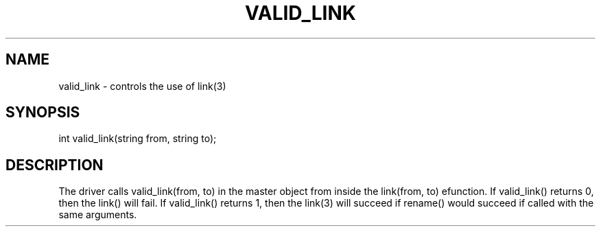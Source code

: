 .\"controls the use of link(3)
.TH VALID_LINK 4

.SH NAME
valid_link - controls the use of link(3)

.SH SYNOPSIS
int valid_link(string from, string to);

.SH DESCRIPTION
The driver calls valid_link(from, to) in the master object from inside the
link(from, to) efunction.  If valid_link() returns 0, then the link()
will fail.  If valid_link() returns 1, then the link(3) will succeed if
rename() would succeed if called with the same arguments.
